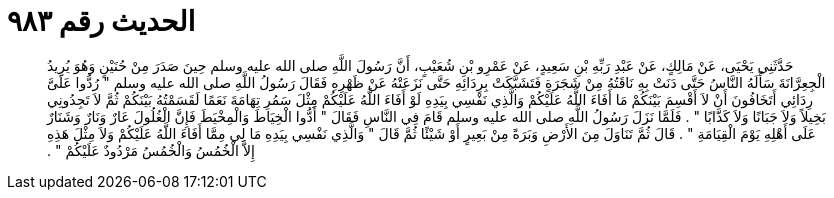 
= الحديث رقم ٩٨٣

[quote.hadith]
حَدَّثَنِي يَحْيَى، عَنْ مَالِكٍ، عَنْ عَبْدِ رَبِّهِ بْنِ سَعِيدٍ، عَنْ عَمْرِو بْنِ شُعَيْبٍ، أَنَّ رَسُولَ اللَّهِ صلى الله عليه وسلم حِينَ صَدَرَ مِنْ حُنَيْنٍ وَهُوَ يُرِيدُ الْجِعِرَّانَةَ سَأَلَهُ النَّاسُ حَتَّى دَنَتْ بِهِ نَاقَتُهُ مِنْ شَجَرَةٍ فَتَشَبَّكَتْ بِرِدَائِهِ حَتَّى نَزَعَتْهُ عَنْ ظَهْرِهِ فَقَالَ رَسُولُ اللَّهِ صلى الله عليه وسلم ‏"‏ رُدُّوا عَلَىَّ رِدَائِي أَتَخَافُونَ أَنْ لاَ أَقْسِمَ بَيْنَكُمْ مَا أَفَاءَ اللَّهُ عَلَيْكُمْ وَالَّذِي نَفْسِي بِيَدِهِ لَوْ أَفَاءَ اللَّهُ عَلَيْكُمْ مِثْلَ سَمُرِ تِهَامَةَ نَعَمًا لَقَسَمْتُهُ بَيْنَكُمْ ثُمَّ لاَ تَجِدُونِي بَخِيلاً وَلاَ جَبَانًا وَلاَ كَذَّابًا ‏"‏ ‏.‏ فَلَمَّا نَزَلَ رَسُولُ اللَّهِ صلى الله عليه وسلم قَامَ فِي النَّاسِ فَقَالَ ‏"‏ أَدُّوا الْخِيَاطَ وَالْمِخْيَطَ فَإِنَّ الْغُلُولَ عَارٌ وَنَارٌ وَشَنَارٌ عَلَى أَهْلِهِ يَوْمَ الْقِيَامَةِ ‏"‏ ‏.‏ قَالَ ثُمَّ تَنَاوَلَ مِنَ الأَرْضِ وَبَرَةً مِنْ بَعِيرٍ أَوْ شَيْئًا ثُمَّ قَالَ ‏"‏ وَالَّذِي نَفْسِي بِيَدِهِ مَا لِي مِمَّا أَفَاءَ اللَّهُ عَلَيْكُمْ وَلاَ مِثْلَ هَذِهِ إِلاَّ الْخُمُسُ وَالْخُمُسُ مَرْدُودٌ عَلَيْكُمْ ‏"‏ ‏.‏